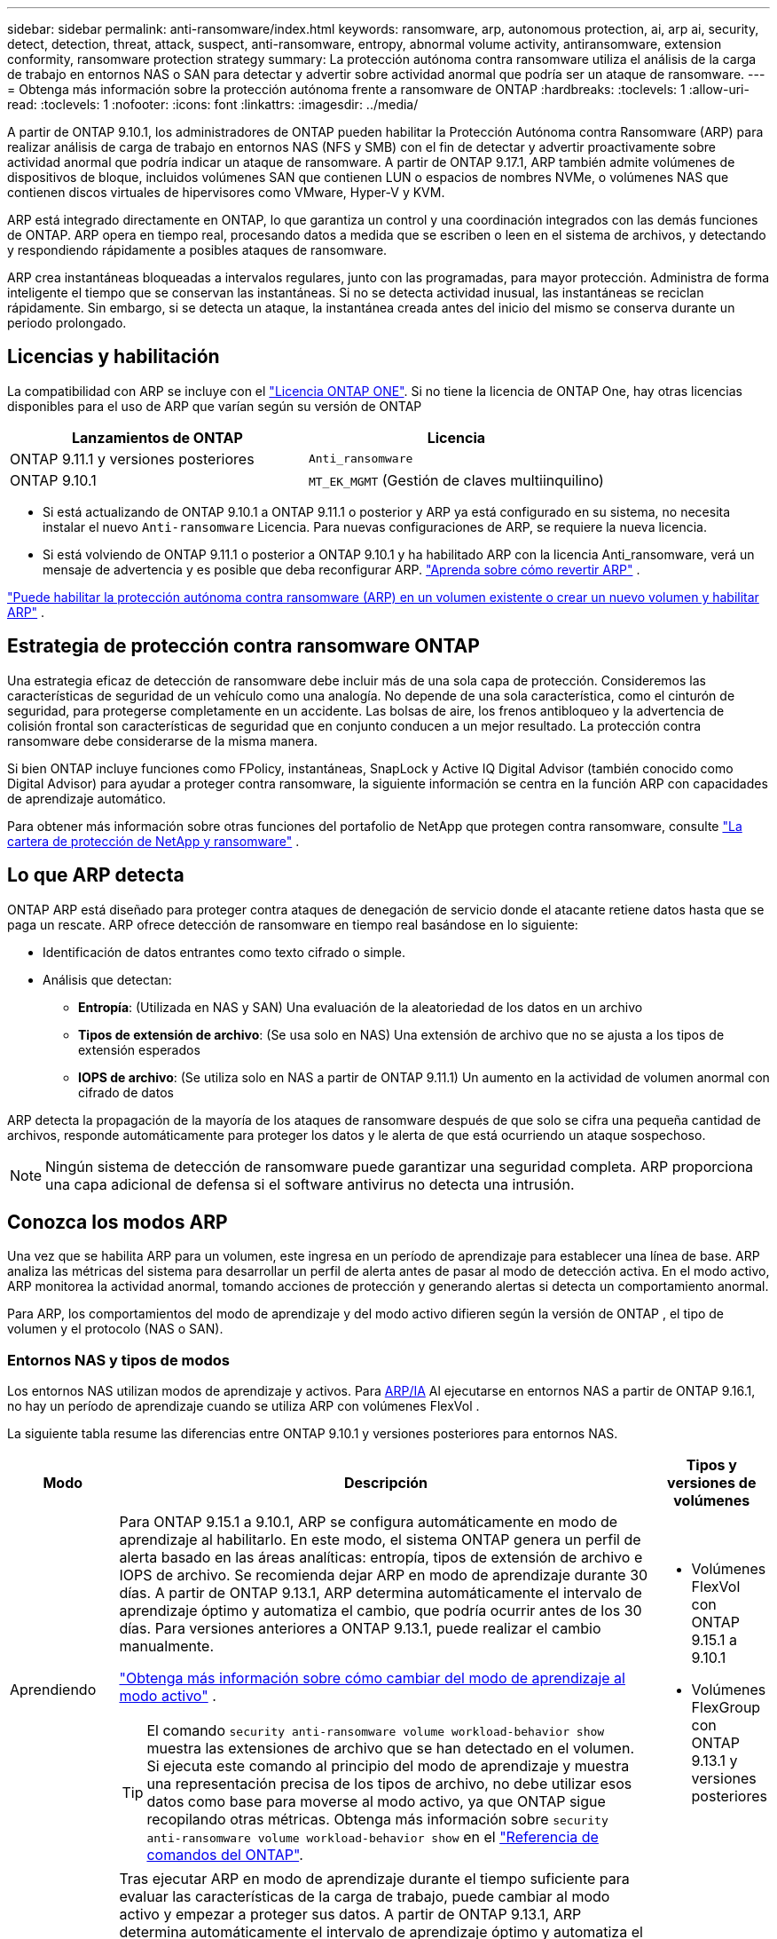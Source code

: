 ---
sidebar: sidebar 
permalink: anti-ransomware/index.html 
keywords: ransomware, arp, autonomous protection, ai, arp ai, security, detect, detection, threat, attack, suspect, anti-ransomware, entropy, abnormal volume activity, antiransomware, extension conformity, ransomware protection strategy 
summary: La protección autónoma contra ransomware utiliza el análisis de la carga de trabajo en entornos NAS o SAN para detectar y advertir sobre actividad anormal que podría ser un ataque de ransomware. 
---
= Obtenga más información sobre la protección autónoma frente a ransomware de ONTAP
:hardbreaks:
:toclevels: 1
:allow-uri-read: 
:toclevels: 1
:nofooter: 
:icons: font
:linkattrs: 
:imagesdir: ../media/


[role="lead"]
A partir de ONTAP 9.10.1, los administradores de ONTAP pueden habilitar la Protección Autónoma contra Ransomware (ARP) para realizar análisis de carga de trabajo en entornos NAS (NFS y SMB) con el fin de detectar y advertir proactivamente sobre actividad anormal que podría indicar un ataque de ransomware. A partir de ONTAP 9.17.1, ARP también admite volúmenes de dispositivos de bloque, incluidos volúmenes SAN que contienen LUN o espacios de nombres NVMe, o volúmenes NAS que contienen discos virtuales de hipervisores como VMware, Hyper-V y KVM.

ARP está integrado directamente en ONTAP, lo que garantiza un control y una coordinación integrados con las demás funciones de ONTAP. ARP opera en tiempo real, procesando datos a medida que se escriben o leen en el sistema de archivos, y detectando y respondiendo rápidamente a posibles ataques de ransomware.

ARP crea instantáneas bloqueadas a intervalos regulares, junto con las programadas, para mayor protección. Administra de forma inteligente el tiempo que se conservan las instantáneas. Si no se detecta actividad inusual, las instantáneas se reciclan rápidamente. Sin embargo, si se detecta un ataque, la instantánea creada antes del inicio del mismo se conserva durante un periodo prolongado.



== Licencias y habilitación

La compatibilidad con ARP se incluye con el link:https://kb.netapp.com/onprem/ontap/os/ONTAP_9.10.1_and_later_licensing_overview["Licencia ONTAP ONE"^]. Si no tiene la licencia de ONTAP One, hay otras licencias disponibles para el uso de ARP que varían según su versión de ONTAP

[cols="2*"]
|===
| Lanzamientos de ONTAP | Licencia 


 a| 
ONTAP 9.11.1 y versiones posteriores
 a| 
`Anti_ransomware`



 a| 
ONTAP 9.10.1
 a| 
`MT_EK_MGMT` (Gestión de claves multiinquilino)

|===
* Si está actualizando de ONTAP 9.10.1 a ONTAP 9.11.1 o posterior y ARP ya está configurado en su sistema, no necesita instalar el nuevo  `Anti-ransomware` Licencia. Para nuevas configuraciones de ARP, se requiere la nueva licencia.
* Si está volviendo de ONTAP 9.11.1 o posterior a ONTAP 9.10.1 y ha habilitado ARP con la licencia Anti_ransomware, verá un mensaje de advertencia y es posible que deba reconfigurar ARP. link:../revert/anti-ransomware-license-task.html["Aprenda sobre cómo revertir ARP"] .


link:enable-task.html["Puede habilitar la protección autónoma contra ransomware (ARP) en un volumen existente o crear un nuevo volumen y habilitar ARP"] .



== Estrategia de protección contra ransomware ONTAP

Una estrategia eficaz de detección de ransomware debe incluir más de una sola capa de protección.  Consideremos las características de seguridad de un vehículo como una analogía.  No depende de una sola característica, como el cinturón de seguridad, para protegerse completamente en un accidente.  Las bolsas de aire, los frenos antibloqueo y la advertencia de colisión frontal son características de seguridad que en conjunto conducen a un mejor resultado.  La protección contra ransomware debe considerarse de la misma manera.

Si bien ONTAP incluye funciones como FPolicy, instantáneas, SnapLock y Active IQ Digital Advisor (también conocido como Digital Advisor) para ayudar a proteger contra ransomware, la siguiente información se centra en la función ARP con capacidades de aprendizaje automático.

Para obtener más información sobre otras funciones del portafolio de NetApp que protegen contra ransomware, consulte link:https://docs.netapp.com/us-en/ontap-technical-reports/ransomware-solutions/ransomware-active-iq.html["La cartera de protección de NetApp y ransomware"^] .



== Lo que ARP detecta

ONTAP ARP está diseñado para proteger contra ataques de denegación de servicio donde el atacante retiene datos hasta que se paga un rescate. ARP ofrece detección de ransomware en tiempo real basándose en lo siguiente:

* Identificación de datos entrantes como texto cifrado o simple.
* Análisis que detectan:
+
** *Entropía*: (Utilizada en NAS y SAN) Una evaluación de la aleatoriedad de los datos en un archivo
** *Tipos de extensión de archivo*: (Se usa solo en NAS) Una extensión de archivo que no se ajusta a los tipos de extensión esperados
** *IOPS de archivo*: (Se utiliza solo en NAS a partir de ONTAP 9.11.1) Un aumento en la actividad de volumen anormal con cifrado de datos




ARP detecta la propagación de la mayoría de los ataques de ransomware después de que solo se cifra una pequeña cantidad de archivos, responde automáticamente para proteger los datos y le alerta de que está ocurriendo un ataque sospechoso.


NOTE: Ningún sistema de detección de ransomware puede garantizar una seguridad completa.  ARP proporciona una capa adicional de defensa si el software antivirus no detecta una intrusión.



== Conozca los modos ARP

Una vez que se habilita ARP para un volumen, este ingresa en un período de aprendizaje para establecer una línea de base.  ARP analiza las métricas del sistema para desarrollar un perfil de alerta antes de pasar al modo de detección activa.  En el modo activo, ARP monitorea la actividad anormal, tomando acciones de protección y generando alertas si detecta un comportamiento anormal.

Para ARP, los comportamientos del modo de aprendizaje y del modo activo difieren según la versión de ONTAP , el tipo de volumen y el protocolo (NAS o SAN).



=== Entornos NAS y tipos de modos

Los entornos NAS utilizan modos de aprendizaje y activos. Para <<arp-ai,ARP/IA>> Al ejecutarse en entornos NAS a partir de ONTAP 9.16.1, no hay un período de aprendizaje cuando se utiliza ARP con volúmenes FlexVol .

La siguiente tabla resume las diferencias entre ONTAP 9.10.1 y versiones posteriores para entornos NAS.

[cols="1,5,1"]
|===
| Modo | Descripción | Tipos y versiones de volúmenes 


| Aprendiendo  a| 
Para ONTAP 9.15.1 a 9.10.1, ARP se configura automáticamente en modo de aprendizaje al habilitarlo. En este modo, el sistema ONTAP genera un perfil de alerta basado en las áreas analíticas: entropía, tipos de extensión de archivo e IOPS de archivo. Se recomienda dejar ARP en modo de aprendizaje durante 30 días. A partir de ONTAP 9.13.1, ARP determina automáticamente el intervalo de aprendizaje óptimo y automatiza el cambio, que podría ocurrir antes de los 30 días. Para versiones anteriores a ONTAP 9.13.1, puede realizar el cambio manualmente.

link:switch-learning-to-active-mode.html["Obtenga más información sobre cómo cambiar del modo de aprendizaje al modo activo"] .


TIP: El comando `security anti-ransomware volume workload-behavior show` muestra las extensiones de archivo que se han detectado en el volumen. Si ejecuta este comando al principio del modo de aprendizaje y muestra una representación precisa de los tipos de archivo, no debe utilizar esos datos como base para moverse al modo activo, ya que ONTAP sigue recopilando otras métricas. Obtenga más información sobre `security anti-ransomware volume workload-behavior show` en el link:https://docs.netapp.com/us-en/ontap-cli/security-anti-ransomware-volume-workload-behavior-show.html["Referencia de comandos del ONTAP"^].
 a| 
* Volúmenes FlexVol con ONTAP 9.15.1 a 9.10.1
* Volúmenes FlexGroup con ONTAP 9.13.1 y versiones posteriores




| Activo  a| 
Tras ejecutar ARP en modo de aprendizaje durante el tiempo suficiente para evaluar las características de la carga de trabajo, puede cambiar al modo activo y empezar a proteger sus datos. A partir de ONTAP 9.13.1, ARP determina automáticamente el intervalo de aprendizaje óptimo y automatiza el cambio, que podría ocurrir antes de los 30 días.

Con ONTAP 9.15.1 a 9.10.1, ARP cambia al modo activo una vez finalizado el periodo óptimo de aprendizaje. Una vez que ARP cambia al modo activo, ONTAP crea instantáneas de ARP para proteger los datos si se detecta una amenaza.

En el modo activo, si una extensión de archivo se marca como anormal, debe evaluar la alerta. Puede actuar en consecuencia para proteger sus datos o marcarla como falso positivo. Al marcar una alerta como falso positivo, se actualiza el perfil de alertas. Por ejemplo, si la alerta se activa por una nueva extensión de archivo y la marca como falso positivo, no recibirá una alerta la próxima vez que se detecte la extensión de archivo.
 a| 
Todas las versiones de ONTAP compatibles y los volúmenes FlexVol y FlexGroup

|===


=== Entornos SAN y tipos de modos

Los entornos SAN utilizan periodos de evaluación (similares a los modos de aprendizaje en entornos NAS) antes de pasar automáticamente a la detección activa. La siguiente tabla resume los modos de evaluación y activo.

[cols="1,5,1"]
|===
| Modo | Descripción | Tipos y versiones de volúmenes 


| Evaluación  a| 
Se realiza un período de evaluación de dos a cuatro semanas para determinar el comportamiento de cifrado de referencia. Puede determinar si el período de evaluación ha finalizado ejecutando el  `security anti-ransomware volume show` comando y comprobación  `Block device detection status` .

link:respond-san-entropy-eval-period.html["Obtenga más información sobre los volúmenes SAN y el período de evaluación de entropía"] .
 a| 
* Volúmenes FlexVol con ONTAP 9.17.1 y versiones posteriores




| Activo  a| 
Después del período de evaluación, puede determinar si la protección ARP SAN está activa ejecutando el  `security anti-ransomware volume show` comando y comprobación  `Block device detection status` . Un estado de  `Active_suitable_workload` Indica que la cantidad de entropía evaluada se puede monitorear correctamente. ARP ajusta automáticamente el umbral adaptativo según los datos revisados durante la evaluación.
 a| 
* Volúmenes FlexVol con ONTAP 9.17.1 y versiones posteriores


|===


== Evaluación de amenazas e instantáneas ARP

ARP evalúa la probabilidad de amenaza basándose en los datos entrantes medidos con análisis aprendidos. Cuando ARP detecta una anomalía, se asigna una medición. Se puede asignar una instantánea en el momento de la detección o a intervalos regulares.



=== Umbrales ARP

* *Bajo*: La detección más temprana de una anormalidad en el volumen (por ejemplo, se observa una nueva extensión de archivo en el volumen). Este nivel de detección solo está disponible en versiones anteriores a ONTAP 9.16,1 que no tienen ARP/AI.
+
** A partir de ONTAP 9.11.1, puede link:manage-parameters-task.html["Personalizar los parámetros de detección para ARP"] .
** En ONTAP 9.10.1, el umbral para escalar a moderado es de 100 archivos o más.


* *Moderado*: Se detecta alta entropía o se observan varios archivos con la misma extensión nunca antes vista. Este es el nivel de detección base en ONTAP 9.16.1 y versiones posteriores con ARP/AI.


La amenaza se intensifica a moderada después de que ONTAP genere un informe analítico que determina si la anomalía coincide con un perfil de ransomware. Cuando la probabilidad de ataque es moderada, ONTAP genera una notificación EMS que le solicita que evalúe la amenaza. ONTAP no envía alertas sobre amenazas bajas; sin embargo, a partir de ONTAP 9.14.1, puede... link:manage-parameters-task.html#modify-alerts["modificar la configuración de alerta predeterminada"] . Para obtener más información, consulte link:respond-abnormal-task.html["Responda a actividades anormales"] .

Puede ver información sobre amenazas moderadas en la sección *Eventos* de System Manager o con `security anti-ransomware volume show` el comando. Los eventos de amenaza baja también se pueden ver con el `security anti-ransomware volume show` comando en versiones anteriores a ONTAP 9.16.1 que no tienen ARP/AI. Obtenga más información sobre `security anti-ransomware volume show` en el link:https://docs.netapp.com/us-en/ontap-cli/security-anti-ransomware-volume-show.html["Referencia de comandos del ONTAP"^].



=== Instantáneas de ARP

ARP crea una instantánea cuando se detectan los primeros signos de un ataque. Posteriormente, se realiza un análisis detallado para confirmar o descartar el posible ataque.  Dado que las instantáneas ARP se crean de forma proactiva incluso antes de que se confirme por completo un ataque, también podrían generarse a intervalos regulares para ciertas aplicaciones legítimas. La presencia de estas instantáneas no debe considerarse una anomalía.  Si se confirma un ataque, la probabilidad del ataque se incrementa a `Moderate` y se genera una notificación de ataque.

A partir de ONTAP 9.17.1, se generan instantáneas de ARP a intervalos regulares para los volúmenes NAS y SAN, así como en respuesta a anomalías detectadas. ONTAP antepone un nombre a la instantánea ARP para facilitar su identificación.

A partir de ONTAP 9.11.1, puede modificar la configuración de retención. Para obtener más información, consulte link:modify-automatic-shapshot-options-task.html["Modifique las opciones de snapshots"] .

La siguiente tabla resume las diferencias de instantáneas ARP por versión.

[cols="1,3,3"]
|===
| Función | ONTAP 9.17.1 y posteriores | ONTAP 9.16.1 y anteriores 


| Desencadenante de creación  a| 
* Las instantáneas se crean a intervalos fijos de 4 horas, independientemente de cualquier desencadenante específico.
* Confirmación de un ataque


Se crea una instantánea "periódica" o "de ataque" según el tipo de disparador.
 a| 
* Se detecta alta entropía
* Se detectó una nueva extensión de archivo (9.15.1 y anteriores)
* Se detecta un aumento repentino de operaciones de archivos (9.15.1 y anteriores)


El intervalo de creación de instantáneas se basa en el tipo de disparador.



| Convención de nombres prefijados | Copia de seguridad periódica anti-ransomware | Copia de seguridad anti-ransomware 


| Comportamiento de eliminación | La instantánea ARP está bloqueada y el administrador no puede eliminarla | La instantánea ARP está bloqueada y el administrador no puede eliminarla 


| Número máximo de instantáneas | link:modify-automatic-snapshot-options-task.html["Límite configurable de seis instantáneas"] | link:modify-automatic-snapshot-options-task.html["Límite configurable de seis instantáneas"] 


| Periodo de conservación  a| 
Las instantáneas normalmente se conservan durante 12 horas.

* Volúmenes NAS: si se confirma un ataque mediante el análisis de archivos, se conservan las instantáneas creadas antes del ataque hasta que el administrador marque el ataque como verdadero o falso positivo (sospechoso claro).
* Almacenes de datos de volumen SAN o de máquina virtual: si se confirma un ataque mediante un análisis de entropía de bloques, las instantáneas creadas antes del ataque se conservan durante 10 días (configurable).

 a| 
* Determinado en función de las condiciones de activación (no fijo)
* Las instantáneas creadas antes del ataque se conservan hasta que el administrador marca el ataque como verdadero o falso positivo (sospechoso claro).




| Acción claramente sospechosa  a| 
Los administradores pueden realizar una acción de sospecha clara que establece la retención en función de la confirmación:

* 24 horas para retención de falsos positivos
* 7 días para una retención verdaderamente positiva

 a| 
Los administradores pueden realizar una acción de sospecha clara que establece la retención en función de la confirmación:

* 24 horas para retención de falsos positivos
* 7 días para una retención verdaderamente positiva


Este comportamiento de retención preventiva no existía antes de ONTAP 9.16.1



| Tiempo de expiración | Se establece un tiempo de expiración para todas las instantáneas | Ninguno 
|===


== Cómo recuperar los datos en ONTAP después de un ataque de ransomware

ARP se basa en la tecnología probada de protección de datos y recuperación ante desastres de ONTAP para responder a ataques de ransomware. ARP crea instantáneas bloqueadas cuando se detectan los primeros signos de un ataque. Primero deberá confirmar si el ataque es real o un falso positivo. Si confirma el ataque, el volumen se puede restaurar mediante la instantánea de ARP.

Las instantáneas bloqueadas no se pueden eliminar por medios normales.  Sin embargo, si más tarde decide marcar el ataque como un falso positivo, ONTAP elimina la copia bloqueada.

Puede recuperar archivos afectados desde instantáneas seleccionadas en lugar de revertir todo el volumen.

Consulte los siguientes temas para obtener más información sobre cómo responder a un ataque y recuperar datos:

* link:respond-abnormal-task.html["Responda a actividades anormales"]
* link:recover-data-task.html["Recuperar datos de instantáneas ARP"]
* link:../data-protection/restore-contents-volume-snapshot-task.html["Recuperarse de las instantáneas de ONTAP"]
* link:https://www.netapp.com/blog/smart-ransomware-recovery["Recuperación inteligente de ransomware"^]




== Protección con verificación multiadministrador para ARP

A partir de ONTAP 9.13.1, se recomienda habilitar la verificación multiadministrador (MAV) para que se necesiten dos o más administradores de usuarios autenticados para la configuración de protección autónoma contra ransomware (ARP). Para obtener más información, consulte link:../multi-admin-verify/enable-disable-task.html["Habilite la verificación multiadministradora"].



== Protección autónoma frente a ransomware con inteligencia artificial (ARP/AI)

A partir de ONTAP 9.16.1, ARP mejora la ciberresiliencia mediante la adopción de un modelo de aprendizaje automático para el análisis antiransomware que detecta formas de ransomware en constante evolución con una precisión del 99 % en entornos NAS. El modelo de aprendizaje automático de ARP se entrena previamente con un gran conjunto de datos de archivos, tanto antes como después de un ataque simulado de ransomware. Este entrenamiento, que requiere muchos recursos, se realiza fuera de ONTAP utilizando conjuntos de datos de investigación forense de código abierto para entrenar el modelo. Los datos del cliente no se utilizan en todo el proceso de modelado y no existen problemas de privacidad. El modelo preentrenado resultante de este entrenamiento se incluye en ONTAP . Este modelo no es accesible ni modificable a través de la CLI ni la API de ONTAP .

.Transición inmediata a la protección activa para ARP/AI con volúmenes FlexVol
Con los volúmenes ARP/AI y FlexVol, no hay <<Conozca los modos ARP,período de aprendizaje>>. ARP/AI se habilita y se activa inmediatamente después de la instalación o actualización a la versión 9.16. Tras actualizar el clúster a ONTAP 9.16.1, ARP/AI se habilitará automáticamente para los volúmenes FlexVol existentes y nuevos si ya está habilitado para ellos

link:enable-arp-ai-with-au.html["Más información sobre habilitar ARP/AI"]

.Actualizaciones automáticas ARP/AI
Para mantener la protección actualizada contra las últimas amenazas de ransomware, ARP/AI ofrece actualizaciones automáticas frecuentes que se realizan fuera de los plazos habituales de actualización y lanzamiento de ONTAP . Si tiene link:../update/enable-automatic-updates-task.html["actualizaciones automáticas activadas"] También podrá empezar a recibir actualizaciones de seguridad automáticas de ARP/AI tras seleccionar las actualizaciones automáticas para los archivos de seguridad. También puede optar por... link:arp-ai-automatic-updates.html#manually-update-arpai-with-the-latest-security-package["realizar estas actualizaciones manualmente"] y controlar cuándo se producen las actualizaciones.

A partir de ONTAP 9.16,1, las actualizaciones de seguridad para ARP/AI están disponibles con System Manager, además de las actualizaciones del sistema y del firmware.

link:arp-ai-automatic-updates.html["Obtenga más información sobre las actualizaciones ARP/AI"]

.Información relacionada
* link:https://docs.netapp.com/us-en/ontap-cli/["Referencia de comandos del ONTAP"^]

